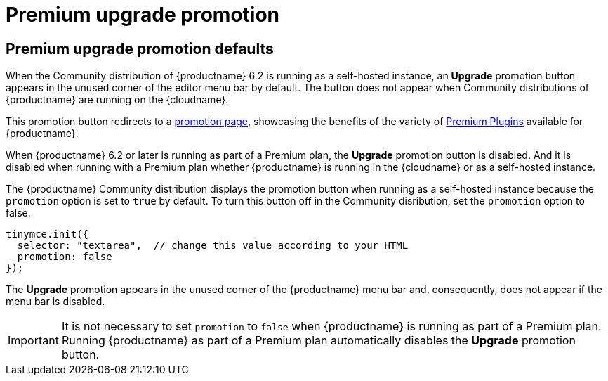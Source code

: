 = Premium upgrade promotion
:navtitle: {productname} Premium upgrade promotion
:description: Editor options related to turning the Premium promotion display off
:keywords: upgrade, promotion, premium, button

== Premium upgrade promotion defaults

When the Community distribution of {productname} 6.2 is running as a self-hosted instance, an *Upgrade* promotion button appears in the unused corner of the editor menu bar by default. The button does not appear when Community distributions of {productname} are running on the {cloudname}.

This promotion button redirects to a link:{companyurl}/tinymce-self-hosted-premium-features/[promotion page], showcasing the benefits of the variety of xref:plugins#premium-plugins[Premium Plugins] available for {productname}.

When {productname} 6.2 or later is running as part of a Premium plan, the *Upgrade* promotion button is disabled. And it is disabled when running with a Premium plan whether {productname} is running in the {cloudname} or as a self-hosted instance.


The {productname} Community distribution displays the promotion button when running as a self-hosted instance because the `promotion` option is set to `true` by default. To turn this button off in the Community disribution, set the `promotion` option to false.

[source,js]
----
tinymce.init({
  selector: "textarea",  // change this value according to your HTML
  promotion: false
});
----

The *Upgrade* promotion appears in the unused corner of the {productname} menu bar and, consequently, does not appear if the menu bar is disabled.

IMPORTANT: It is not necessary to set `promotion` to `false` when {productname} is running as part of a Premium plan. Running {productname} as part of a Premium plan automatically disables the *Upgrade* promotion button.

